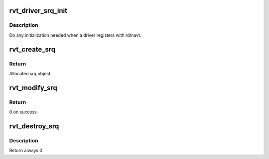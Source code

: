 .. -*- coding: utf-8; mode: rst -*-
.. src-file: drivers/infiniband/sw/rdmavt/srq.c

.. _`rvt_driver_srq_init`:

rvt_driver_srq_init
===================

.. c:function:: void rvt_driver_srq_init(struct rvt_dev_info *rdi)

    init srq resources on a per driver basis

    :param struct rvt_dev_info \*rdi:
        rvt dev structure

.. _`rvt_driver_srq_init.description`:

Description
-----------

Do any initialization needed when a driver registers with rdmavt.

.. _`rvt_create_srq`:

rvt_create_srq
==============

.. c:function:: struct ib_srq *rvt_create_srq(struct ib_pd *ibpd, struct ib_srq_init_attr *srq_init_attr, struct ib_udata *udata)

    create a shared receive queue

    :param struct ib_pd \*ibpd:
        the protection domain of the SRQ to create

    :param struct ib_srq_init_attr \*srq_init_attr:
        the attributes of the SRQ

    :param struct ib_udata \*udata:
        data from libibverbs when creating a user SRQ

.. _`rvt_create_srq.return`:

Return
------

Allocated srq object

.. _`rvt_modify_srq`:

rvt_modify_srq
==============

.. c:function:: int rvt_modify_srq(struct ib_srq *ibsrq, struct ib_srq_attr *attr, enum ib_srq_attr_mask attr_mask, struct ib_udata *udata)

    modify a shared receive queue

    :param struct ib_srq \*ibsrq:
        the SRQ to modify

    :param struct ib_srq_attr \*attr:
        the new attributes of the SRQ

    :param enum ib_srq_attr_mask attr_mask:
        indicates which attributes to modify

    :param struct ib_udata \*udata:
        user data for libibverbs.so

.. _`rvt_modify_srq.return`:

Return
------

0 on success

.. _`rvt_destroy_srq`:

rvt_destroy_srq
===============

.. c:function:: int rvt_destroy_srq(struct ib_srq *ibsrq)

    destory an srq

    :param struct ib_srq \*ibsrq:
        srq object to destroy

.. _`rvt_destroy_srq.description`:

Description
-----------

Return always 0

.. This file was automatic generated / don't edit.

